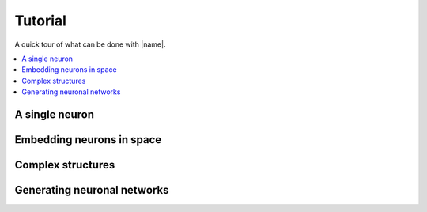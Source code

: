 .. _tuto:

========
Tutorial
========

A quick tour of what can be done with |name|.

.. contents::
    :local:


A single neuron
===============


Embedding neurons in space
==========================


Complex structures
==================


Generating neuronal networks
============================
